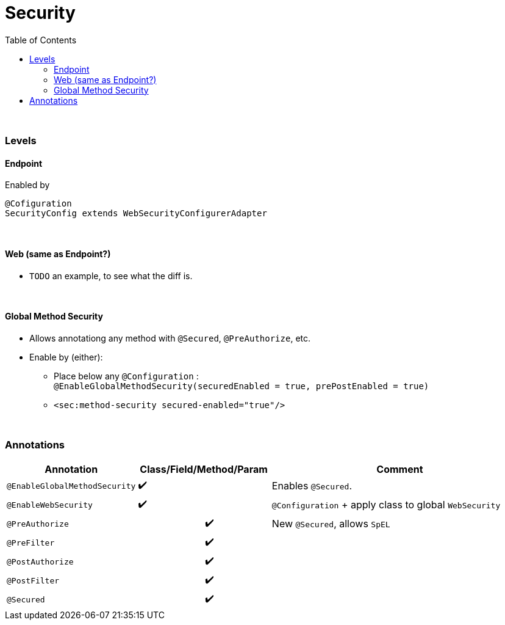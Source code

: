 = Security
:toc:
:toclevels: 5

{empty} +

=== Levels

==== Endpoint

Enabled by

[source,java]
@Cofiguration
SecurityConfig extends WebSecurityConfigurerAdapter

{empty} +

==== Web (same as Endpoint?)

* `TODO` an example, to see what the diff is.

{empty} +

==== Global Method Security

* Allows annotationg any method with `@Secured`, `@PreAuthorize`, etc.
* Enable by (either):
** Place below any `@Configuration` : +
`@EnableGlobalMethodSecurity(securedEnabled = true, prePostEnabled = true)`
** `<sec:method-security secured-enabled="true"/>`

{empty} +

=== Annotations

[cols="3,1,1,1,1,9"]
|===
| Annotation 4+| Class/Field/Method/Param | Comment

| `@EnableGlobalMethodSecurity` | ✔️ |   |   |  ️ | Enables `@Secured`.
| `@EnableWebSecurity` | ✔️ |   |   |  ️ | `@Configuration` + apply class to global `WebSecurity`
| `@PreAuthorize` |   |   | ✔️ |  ️ | New `@Secured`, allows `SpEL`
| `@PreFilter` |   |   | ✔️ |  ️ |
| `@PostAuthorize` |   |   | ✔️ |  ️ |
| `@PostFilter` |   |   | ✔️ |  ️ |
| `@Secured` |   |   | ✔️ |  ️ |
|===
